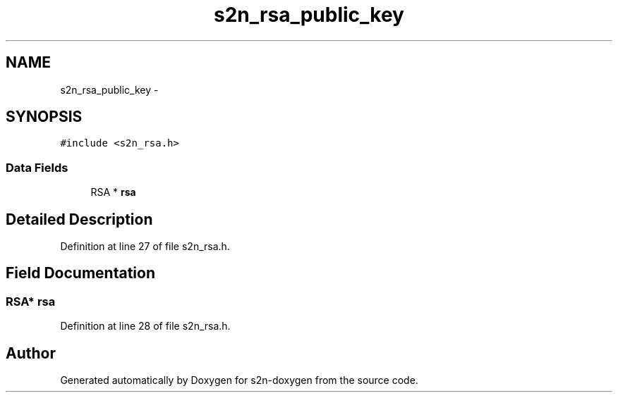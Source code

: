 .TH "s2n_rsa_public_key" 3 "Tue Jun 28 2016" "s2n-doxygen" \" -*- nroff -*-
.ad l
.nh
.SH NAME
s2n_rsa_public_key \- 
.SH SYNOPSIS
.br
.PP
.PP
\fC#include <s2n_rsa\&.h>\fP
.SS "Data Fields"

.in +1c
.ti -1c
.RI "RSA * \fBrsa\fP"
.br
.in -1c
.SH "Detailed Description"
.PP 
Definition at line 27 of file s2n_rsa\&.h\&.
.SH "Field Documentation"
.PP 
.SS "RSA* rsa"

.PP
Definition at line 28 of file s2n_rsa\&.h\&.

.SH "Author"
.PP 
Generated automatically by Doxygen for s2n-doxygen from the source code\&.
